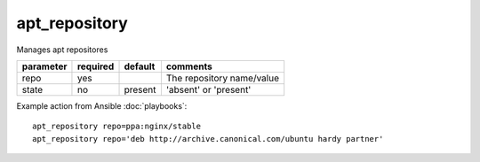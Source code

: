 .. _apt_repository:

apt_repository
``````````````

.. versionadded:: 0.7

Manages apt repositores

+--------------------+----------+---------+----------------------------------------------------------------------------+
| parameter          | required | default | comments                                                                   |
+====================+==========+=========+============================================================================+
| repo               | yes      |         | The repository name/value                                                  |
+--------------------+----------+---------+----------------------------------------------------------------------------+
| state              | no       | present | 'absent' or 'present'                                                      |
+--------------------+----------+---------+----------------------------------------------------------------------------+

Example action from Ansible :doc:`playbooks`::

    apt_repository repo=ppa:nginx/stable
    apt_repository repo='deb http://archive.canonical.com/ubuntu hardy partner'

